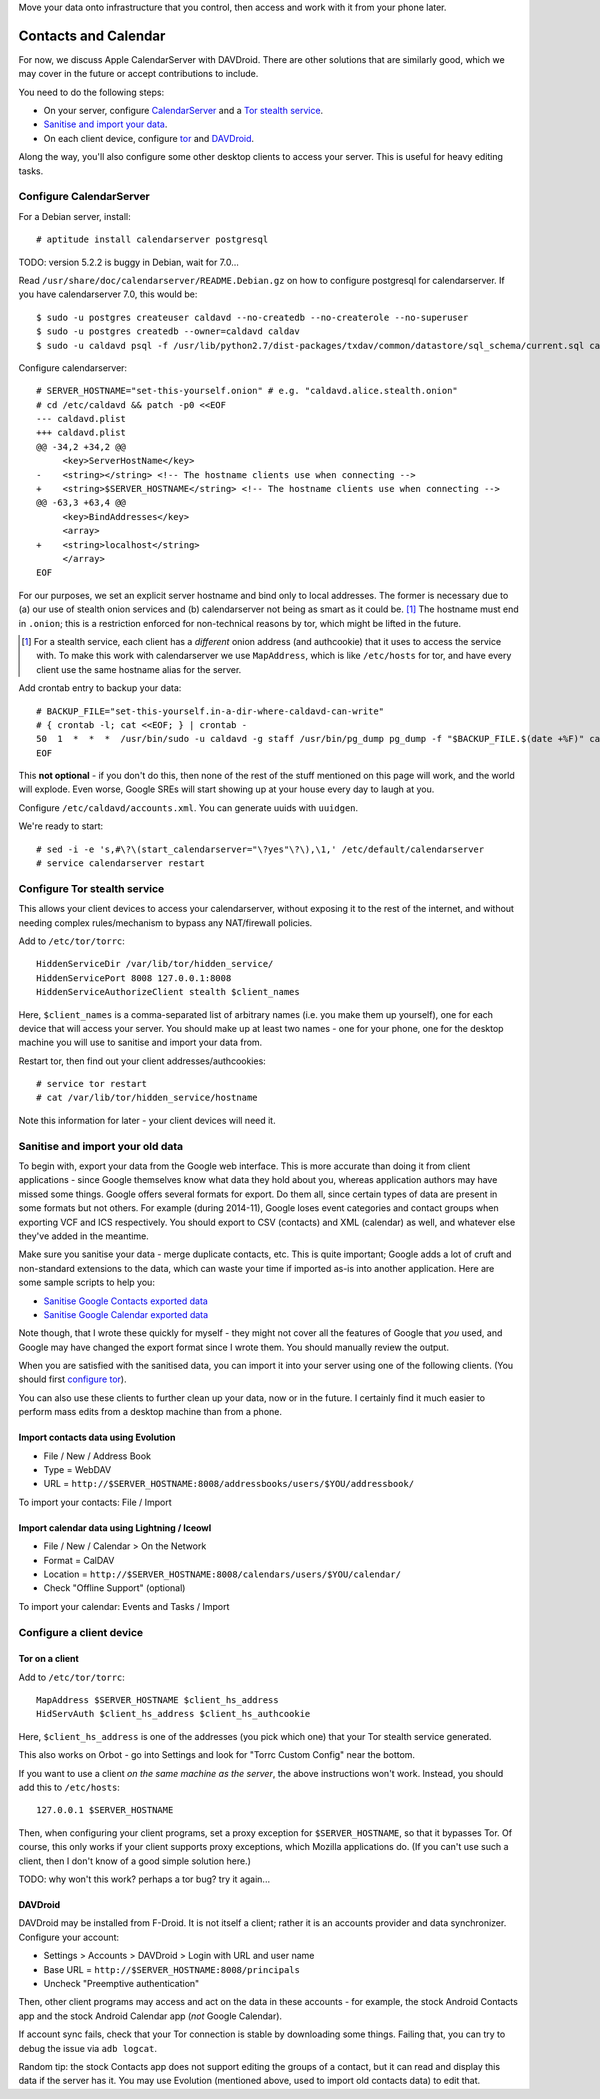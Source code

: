 .. title: Self-hosting your personal data
.. slug: sw/owndata
.. date: 2016-01-21
.. tags:
.. category:
.. link:
.. description:
.. type: text

Move your data onto infrastructure that you control, then access and work with
it from your phone later.

---------------------
Contacts and Calendar
---------------------

For now, we discuss Apple CalendarServer with DAVDroid. There are other
solutions that are similarly good, which we may cover in the future or accept
contributions to include.

You need to do the following steps:

* On your server, configure `CalendarServer <#configure-calendarserver>`_ and a
  `Tor stealth service <#configure-tor-stealth-service>`_.
* `Sanitise and import your data <#sanitise-and-import-your-old-data>`_.
* On each client device, configure `tor <#tor-on-a-client>`_ and `DAVDroid
  <#configure-a-client-device>`_.

Along the way, you'll also configure some other desktop clients to access your
server. This is useful for heavy editing tasks.

Configure CalendarServer
========================

For a Debian server, install::

  # aptitude install calendarserver postgresql

TODO: version 5.2.2 is buggy in Debian, wait for 7.0...

Read ``/usr/share/doc/calendarserver/README.Debian.gz`` on how to configure
postgresql for calendarserver. If you have calendarserver 7.0, this would be::

  $ sudo -u postgres createuser caldavd --no-createdb --no-createrole --no-superuser
  $ sudo -u postgres createdb --owner=caldavd caldav
  $ sudo -u caldavd psql -f /usr/lib/python2.7/dist-packages/txdav/common/datastore/sql_schema/current.sql caldav

Configure calendarserver::

  # SERVER_HOSTNAME="set-this-yourself.onion" # e.g. "caldavd.alice.stealth.onion"
  # cd /etc/caldavd && patch -p0 <<EOF
  --- caldavd.plist
  +++ caldavd.plist
  @@ -34,2 +34,2 @@
       <key>ServerHostName</key>
  -    <string></string> <!-- The hostname clients use when connecting -->
  +    <string>$SERVER_HOSTNAME</string> <!-- The hostname clients use when connecting -->
  @@ -63,3 +63,4 @@
       <key>BindAddresses</key>
       <array>
  +    <string>localhost</string>
       </array>
  EOF

For our purposes, we set an explicit server hostname and bind only to local
addresses. The former is necessary due to (a) our use of stealth onion services
and (b) calendarserver not being as smart as it could be. [#sn]_ The hostname
must end in ``.onion``; this is a restriction enforced for non-technical
reasons by tor, which might be lifted in the future.

.. [#sn] For a stealth service, each client has a *different* onion address
  (and authcookie) that it uses to access the service with. To make this work
  with calendarserver we use ``MapAddress``, which is like ``/etc/hosts`` for
  tor, and have every client use the same hostname alias for the server.

Add crontab entry to backup your data::

  # BACKUP_FILE="set-this-yourself.in-a-dir-where-caldavd-can-write"
  # { crontab -l; cat <<EOF; } | crontab -
  50  1  *  *  *  /usr/bin/sudo -u caldavd -g staff /usr/bin/pg_dump pg_dump -f "$BACKUP_FILE.$(date +%F)" caldav
  EOF

This **not optional** - if you don't do this, then none of the rest of the
stuff mentioned on this page will work, and the world will explode. Even worse,
Google SREs will start showing up at your house every day to laugh at you.

Configure ``/etc/caldavd/accounts.xml``. You can generate uuids with
``uuidgen``.

We're ready to start::

  # sed -i -e 's,#\?\(start_calendarserver="\?yes"\?\),\1,' /etc/default/calendarserver
  # service calendarserver restart

Configure Tor stealth service
=============================

This allows your client devices to access your calendarserver, without exposing
it to the rest of the internet, and without needing complex rules/mechanism to
bypass any NAT/firewall policies.

Add to ``/etc/tor/torrc``::

  HiddenServiceDir /var/lib/tor/hidden_service/
  HiddenServicePort 8008 127.0.0.1:8008
  HiddenServiceAuthorizeClient stealth $client_names

Here, ``$client_names`` is a comma-separated list of arbitrary names (i.e. you
make them up yourself), one for each device that will access your server. You
should make up at least two names - one for your phone, one for the desktop
machine you will use to sanitise and import your data from.

Restart tor, then find out your client addresses/authcookies::

  # service tor restart
  # cat /var/lib/tor/hidden_service/hostname

Note this information for later - your client devices will need it.

Sanitise and import your old data
=================================

To begin with, export your data from the Google web interface. This is more
accurate than doing it from client applications - since Google themselves know
what data they hold about you, whereas application authors may have missed some
things. Google offers several formats for export. Do them all, since certain
types of data are present in some formats but not others. For example (during
2014-11), Google loses event categories and contact groups when exporting VCF
and ICS respectively. You should export to CSV (contacts) and XML (calendar) as
well, and whatever else they've added in the meantime.

Make sure you sanitise your data - merge duplicate contacts, etc. This is quite
important; Google adds a lot of cruft and non-standard extensions to the data,
which can waste your time if imported as-is into another application. Here are
some sample scripts to help you:

* `Sanitise Google Contacts exported data <link://listing/sanitise-google-contacts.py>`_
* `Sanitise Google Calendar exported data <link://listing/sanitise-google-calendar.py>`_

Note though, that I wrote these quickly for myself - they might not cover all
the features of Google that *you* used, and Google may have changed the export
format since I wrote them. You should manually review the output.

When you are satisfied with the sanitised data, you can import it into your
server using one of the following clients. (You should first `configure tor
<#tor-on-a-client>`_).

You can also use these clients to further clean up your data, now or in the
future. I certainly find it much easier to perform mass edits from a desktop
machine than from a phone.

Import contacts data using Evolution
------------------------------------

* File / New / Address Book
* Type = WebDAV
* URL = ``http://$SERVER_HOSTNAME:8008/addressbooks/users/$YOU/addressbook/``

To import your contacts: File / Import

Import calendar data using Lightning / Iceowl
---------------------------------------------

* File / New / Calendar > On the Network
* Format = CalDAV
* Location = ``http://$SERVER_HOSTNAME:8008/calendars/users/$YOU/calendar/``
* Check "Offline Support" (optional)

To import your calendar: Events and Tasks / Import

Configure a client device
=========================

Tor on a client
---------------

Add to ``/etc/tor/torrc``::

  MapAddress $SERVER_HOSTNAME $client_hs_address
  HidServAuth $client_hs_address $client_hs_authcookie

Here, ``$client_hs_address`` is one of the addresses (you pick which one) that
your Tor stealth service generated.

This also works on Orbot - go into Settings and look for "Torrc Custom Config"
near the bottom.

If you want to use a client *on the same machine as the server*, the above
instructions won't work. Instead, you should add this to ``/etc/hosts``::

  127.0.0.1 $SERVER_HOSTNAME

Then, when configuring your client programs, set a proxy exception for
``$SERVER_HOSTNAME``, so that it bypasses Tor. Of course, this only works if
your client supports proxy exceptions, which Mozilla applications do. (If you
can't use such a client, then I don't know of a good simple solution here.)

TODO: why won't this work? perhaps a tor bug? try it again...

DAVDroid
--------

DAVDroid may be installed from F-Droid. It is not itself a client; rather it is
an accounts provider and data synchronizer. Configure your account:

* Settings > Accounts > DAVDroid > Login with URL and user name
* Base URL = ``http://$SERVER_HOSTNAME:8008/principals``
* Uncheck "Preemptive authentication"

Then, other client programs may access and act on the data in these accounts -
for example, the stock Android Contacts app and the stock Android Calendar app
(*not* Google Calendar).

If account sync fails, check that your Tor connection is stable by downloading
some things. Failing that, you can try to debug the issue via ``adb logcat``.

Random tip: the stock Contacts app does not support editing the groups of a
contact, but it can read and display this data if the server has it. You may
use Evolution (mentioned above, used to import old contacts data) to edit that.
